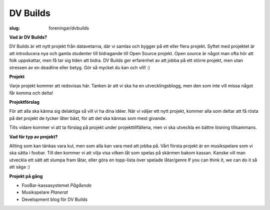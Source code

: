 DV Builds
#########

:slug: foreningar/dvbuilds

**Vad är DV Builds?**

DV Builds är ett nytt projekt från datavetarna, där vi samlas och bygger på ett eller
flera projekt.
Syftet med projektet är att introducera nya och gamla studenter till bidragande till Open Source projekt.
Open source är något man ofta hör att folk uppskattar, men få tar sig tiden att bidra.
DV Builds ger erfarenhet av att jobba på ett större projekt, men utan stressen av en deadline eller betyg.
Gör så mycket du kan och vill! :)

**Projekt**

Varje projekt kommer att redovisas här. Tanken är att vi ska ha en utvecklingsblogg,
men den som inte vill missa något får komma och delta!



**Projektförslag**

För att alla ska känna sig delaktiga så vill vi ha dina idéer.
När vi väljer ett nytt projekt, kommer alla som deltar att få rösta på det projekt de tycker låter bäst,
för att det ska kännas som mest givande.

Tills vidare kommer vi att ta förslag på projekt under projekttillfällena, men vi ska utveckla en bättre lösning tillsammans.


**Vad för typ av projekt?**

Allting som kan tänkas vara kul, men som alla kan vara med att jobba på.
Vårt första projekt är en musikspelare som vi ska sätta i foobar.
Till den kommer vi att vilja visa vilken låt som spelas på skärmen bakom kassan.
Kanske vill man utveckla ett sätt att slumpa fram låtar, eller göra en topp-lista över spelade låtar/genre
If you can think it, we can do it så att säga :)


**Projekt på gång**

- FooBar-kassasystemet *Pågående*
- Musikspelare *Planerat*
- Development blog för DV Builds
